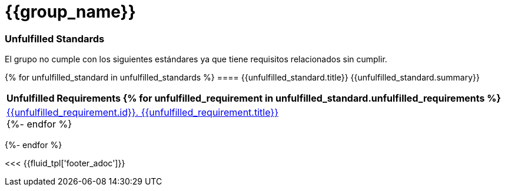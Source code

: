 // SPDX-FileCopyrightText: 2022 Fluid Attacks <development@fluidattacks.com>
//
// SPDX-License-Identifier: MPL-2.0

= {{group_name}}
:doctype: book

=== Unfulfilled Standards
El grupo no cumple con los siguientes estándares ya que tiene requisitos relacionados sin cumplir.

{% for unfulfilled_standard in unfulfilled_standards %}
==== {{unfulfilled_standard.title}}
{{unfulfilled_standard.summary}} +
[cols="1*<",options=header]
|===
|Unfulfilled Requirements
{% for unfulfilled_requirement in unfulfilled_standard.unfulfilled_requirements %}
        |https://docs.fluidattacks.com/criteria/requirements/{{unfulfilled_requirement.id}}[{{unfulfilled_requirement.id}}. {{unfulfilled_requirement.title}}] +
    {%- endfor %}
|===
{%- endfor %}

<<< {{fluid_tpl['footer_adoc']}}
